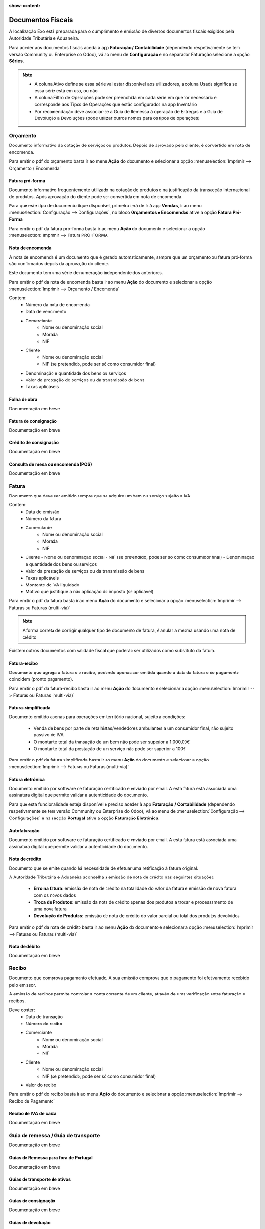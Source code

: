 :show-content:

==================
Documentos Fiscais
==================

A localização Exo está preparada para o cumprimento e emissão de diversos documentos fiscais exigidos pela Autoridade Tributária e Aduaneira.

Para aceder aos documentos fiscais aceda à app **Faturação / Contabilidade** (dependendo respetivamente se tem versão Community ou Enterprise do Odoo), vá ao menu de **Configuração** e no separador Faturação selecione a opção **Séries**.

.. image:: documentos_fiscais/appFaturacaoContabilidade.png
   :align: center

.. image:: documentos_fiscais/menuSeries.png
   :align: center

.. note::
   - A coluna Ativo define se essa série vai estar disponível aos utilizadores, a coluna Usada significa se essa série está em uso, ou não
   - A coluna Filtro de Operações pode ser preenchida em cada série em que for necessária e corresponde aos Tipos de Operações que estão configurados na app Inventário
   - Por recomendação deve associar-se a Guia de Remessa à operação de Entregas e a Guia de Devolução a Devoluções (pode utilizar outros nomes para os tipos de operações)

.. image:: documentos_fiscais/listaSeries.png
   :align: center

Orçamento
=========

Documento informativo da cotação de serviços ou produtos. Depois de aprovado pelo cliente, é convertido em nota de encomenda.

Para emitir o pdf do orçamento basta ir ao menu **Ação** do documento e selecionar a opção :menuselection:`Imprimir --> Orçamento / Encomenda`

.. image:: documentos_fiscais/imprimirOrcamento.png
   :align: center

.. seealso::
   :ref:`Como fazer... <faturacao_orcamentacao>`

Fatura pró-forma
----------------

Documento informativo frequentemente utilizado na cotação de produtos e na justificação da transacção internacional de produtos. Após aprovação do cliente pode ser convertida em nota de encomenda.

Para que este tipo de documento fique disponível, primeiro terá de ir à app **Vendas**, ir ao menu :menuselection:`Configuração --> Configurações`, no bloco **Orçamentos e Encomendas** ative a opção **Fatura Pró-Forma**

.. image:: documentos_fiscais/ativarProforma.png
   :align: center

Para emitir o pdf da fatura pró-forma basta ir ao menu **Ação** do documento e selecionar a opção :menuselection:`Imprimir --> Fatura PRÓ-FORMA`

.. image:: documentos_fiscais/imprimirFaturaProForma.png
   :align: center

.. seealso::
   :ref:`Como fazer... <faturacao_orcamentacao>`

Nota de encomenda
-----------------

A nota de encomenda é um documento que é gerado automaticamente, sempre que um orçamento ou fatura pró-forma são confirmados depois da aprovação do cliente.

Este documento tem uma série de numeração independente dos anteriores.

Para emitir o pdf da nota de encomenda basta ir ao menu **Ação** do documento e selecionar a opção :menuselection:`Imprimir --> Orçamento / Encomenda`

.. image:: documentos_fiscais/imprimirNotaEncomenda.png
   :align: center

Contem:
   - Número da nota de encomenda
   - Data de vencimento
   - Comerciante
      - Nome ou denominação social
      - Morada
      - NIF
   - Cliente
      - Nome ou denominação social
      - NIF (se pretendido, pode ser só como consumidor final)
   - Denominação e quantidade dos bens ou serviços
   - Valor da prestação de serviços ou da transmissão de bens
   - Taxas aplicáveis

Folha de obra
-------------

Documentação em breve

Fatura de consignação
---------------------

Documentação em breve

Crédito de consignação
----------------------

Documentação em breve

Consulta de mesa ou encomenda (POS)
-----------------------------------

Documentação em breve

Fatura
======
Documento que deve ser emitido sempre que se adquire um bem ou serviço sujeito a IVA

Contem:
   - Data de emissão
   - Número da fatura
   - Comerciante
      -   Nome ou denominação social
      -   Morada
      -   NIF
   - Cliente
     - Nome ou denominação social
     - NIF (se pretendido, pode ser só como consumidor final)
     - Denominação e quantidade dos bens ou serviços
   - Valor da prestação de serviços ou da transmissão de bens
   - Taxas aplicáveis
   - Montante de IVA liquidado
   - Motivo que justifique a não aplicação do imposto (se aplicável)

Para emitir o pdf da fatura basta ir ao menu **Ação** do documento e selecionar a opção :menuselection:`Imprimir --> Faturas ou Faturas (multi-via)`

.. image:: documentos_fiscais/imprimirFatura.png
   :align: center

.. seealso::
   :ref:`Como fazer... <faturacao_emitir_fatura>`
.. note::
   A forma correta de corrigir qualquer tipo de documento de fatura, é anular a mesma usando uma nota de crédito

Existem outros documentos com validade fiscal que poderão ser utilizados como substituto da fatura.

Fatura-recibo
-------------
Documento que agrega a fatura e o recibo, podendo apenas ser emitida quando a data da fatura e do pagamento coincidem (pronto pagamento).

Para emitir o pdf da fatura-recibo basta ir ao menu **Ação** do documento e selecionar a opção :menuselection:`Imprimir --> Faturas ou Faturas (multi-via)`

.. image:: documentos_fiscais/imprimirFaturaRecibo.png
   :align: center

.. seealso::
      :ref:`Como fazer... <faturacao_emitir_fatura>`

Fatura-simplificada
-------------------
Documento emitido apenas para operações em território nacional, sujeito a condições:

   - Venda de bens por parte de retalhistas/vendedores ambulantes a um consumidor final, não sujeito passivo de IVA
   - O montante total da transação de um bem não pode ser superior a 1.000,00€
   - O montante total da prestação de um serviço não pode ser superior a 100€

Para emitir o pdf da fatura simplificada basta ir ao menu **Ação** do documento e selecionar a opção :menuselection:`Imprimir --> Faturas ou Faturas (multi-via)`

.. image:: documentos_fiscais/imprimirFaturaSimplificada.png
   :align: center

.. seealso::
      :ref:`Como fazer... <faturacao_emitir_fatura>`

Fatura eletrónica
-----------------

Documento emitido por software de faturação certificado e enviado por email. A esta fatura está associada uma assinatura digital que permite validar a autenticidade do documento.

Para que esta funcionalidade esteja disponível é preciso aceder à app **Faturação / Contabilidade** (dependendo respetivamente se tem versão Community ou Enterprise do Odoo), vá ao menu de :menuselection:`Configuração --> Configurações` e na secção **Portugal** ative a opção **Faturação Eletrónica**.

.. image:: documentos_fiscais/appFaturacaoContabilidade.png
   :align: center
.. image:: documentos_fiscais/faturacaoEletronica.png
   :align: center

.. seealso::
   :doc:`Saiba mais... <faturacao/faturacao_eletronica>`

Autofaturação
-------------

Documento emitido por software de faturação certificado e enviado por email. A esta fatura está associada uma assinatura digital que permite validar a autenticidade do documento.

.. seealso::
   :doc:`Saiba mais... <faturacao/autofaturacao>`

Nota de crédito
---------------
Documento que se emite quando há necessidade de efetuar uma retificação à fatura original.

A Autoridade Tributária e Aduaneira aconselha a emissão de nota de crédito nas seguintes situações:

   - **Erro na fatura**: emissão de nota de crédito na totalidade do valor da fatura e emissão de nova fatura com os novos dados
   - **Troca de Produtos**: emissão da nota de crédito apenas dos produtos a trocar e processamento de uma nova fatura
   - **Devolução de Produtos**: emissão de nota de crédito do valor parcial ou total dos produtos devolvidos


Para emitir o pdf da nota de crédito basta ir ao menu **Ação** do documento e selecionar a opção :menuselection:`Imprimir --> Faturas ou Faturas (multi-via)`

.. image:: documentos_fiscais/imprimirNotaCredito.png
   :align: center

.. seealso::
   :doc:`Como fazer... <faturacao/faturacao>`

Nota de débito
--------------

Documentação em breve


.. seealso::
   :doc:`Como fazer... <faturacao/faturacao>`

Recibo
======
Documento que comprova pagamento efetuado. A sua emissão comprova que o pagamento foi efetivamente recebido pelo emissor.

A emissão de recibos permite controlar a conta corrente de um cliente, através de uma verificação entre faturação e recibos.

Deve conter:
   - Data de transação
   - Número do recibo
   - Comerciante
      - Nome ou denominação social
      - Morada
      - NIF
   - Cliente
      - Nome ou denominação social
      - NIF (se pretendido, pode ser só como consumidor final)
   - Valor do recibo

Para emitir o pdf do recibo basta ir ao menu **Ação** do documento e selecionar a opção :menuselection:`Imprimir --> Recibo de Pagamento`

.. image:: documentos_fiscais/imprimirRecibo.png
   :align: center

.. seealso::
   :doc:`Como fazer... <faturacao/faturacao>`

Recibo de IVA de caixa
----------------------

Documentação em breve

.. seealso::
   :doc:`Como fazer... <faturacao/faturacao>`

Guia de remessa / Guia de transporte
====================================

Documentação em breve

.. seealso::
   :doc:`Como fazer... <faturacao/faturacao>`

Guias de Remessa para fora de Portugal
--------------------------------------

Documentação em breve

Guias de transporte de ativos
-----------------------------

Documentação em breve

.. seealso::
   :doc:`Como fazer... <faturacao/faturacao>`

Guias de consignação
--------------------

Documentação em breve

.. seealso::
   :doc:`Como fazer... <faturacao/faturacao>`

Guias de devolução
------------------

Documentação em breve

.. seealso::
   :doc:`Como fazer... <faturacao/faturacao>`

Código QR e ATCUD
=================
O Código QR é um código de barras bidimensional que contém informação pertinente sobre o conteúdo do documento.

O ATCUD é um código único que permite identificar univocamente um documento, independentemente do seu emitente, do tipo de documento e da série utilizada.

São ambos gerados no momento da emissão do documento, pelo software, e adicionados ao mesmo tempo no documento.

Pode configurar a posição acedendo à app **Faturação / Contabilidade** (dependendo respetivamente se tem versão Community ou Enterprise do Odoo), vá ao menu de :menuselection:`Configuração --> Configurações` e na secção **Portugal** selecione a opção que deseja para **Posição do Código QR**.

As opções disponíveis são:
   - Topo da primeira página
   - Fim da última página

.. image:: documentos_fiscais/appFaturacaoContabilidade.png
   :align: center
.. image:: documentos_fiscais/ATCUDcodigoQR.png
   :align: center
